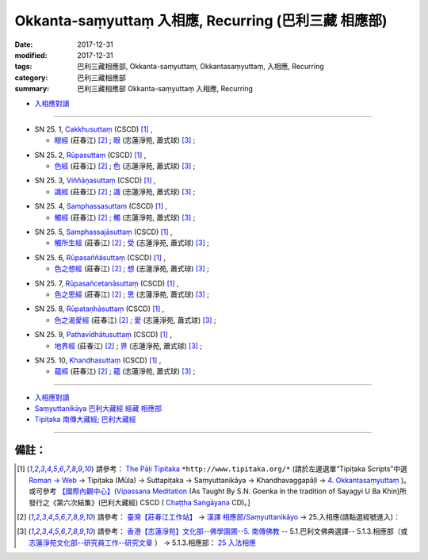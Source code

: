 Okkanta-saṃyuttaṃ 入相應, Recurring (巴利三藏 相應部)
#########################################################

:date: 2017-12-31
:modified: 2017-12-31
:tags: 巴利三藏相應部, Okkanta-saṃyuttaṃ, Okkantasaṃyuttaṃ, 入相應, Recurring
:category: 巴利三藏相應部
:summary: 巴利三藏相應部 Okkanta-saṃyuttaṃ 入相應, Recurring


- `入相應對讀 <{filename}sn25-okkanta-samyutta-parallel-reading%zh.rst>`__ 

------

.. _sn25_1:

- SN 25. 1, `Cakkhusuttaṃ <http://www.tipitaka.org/romn/cscd/s0303m.mul3.xml>`__ (CSCD) [1]_ , 

  * `眼經 <http://agama.buddhason.org/SN/SN0736.htm>`__ (莊春江) [2]_ ; `眼 <http://www.chilin.edu.hk/edu/report_section_detail.asp?section_id=61&id=504>`__ (志蓮淨苑, 蕭式球) [3]_ ;  


.. _sn25_2:

- SN 25. 2, `Rūpasuttaṃ <http://www.tipitaka.org/romn/cscd/s0303m.mul3.xml>`__ (CSCD) [1]_ , 

  * `色經 <http://agama.buddhason.org/SN/SN0737.htm>`__ (莊春江) [2]_ ; `色 <http://www.chilin.edu.hk/edu/report_section_detail.asp?section_id=61&id=504>`__ (志蓮淨苑, 蕭式球) [3]_ ;  


.. _sn25_3:

- SN 25. 3, `Viññāṇasuttaṃ <http://www.tipitaka.org/romn/cscd/s0303m.mul3.xml>`__ (CSCD) [1]_ , 

  * `識經 <http://agama.buddhason.org/SN/SN0738.htm>`__ (莊春江) [2]_ ; `識 <http://www.chilin.edu.hk/edu/report_section_detail.asp?section_id=61&id=504>`__ (志蓮淨苑, 蕭式球) [3]_ ;  


.. _sn25_4:

- SN 25. 4, `Samphassasuttaṃ <http://www.tipitaka.org/romn/cscd/s0303m.mul3.xml>`__ (CSCD) [1]_ , 

  * `觸經 <http://agama.buddhason.org/SN/SN0739.htm>`__ (莊春江) [2]_ ; `觸 <http://www.chilin.edu.hk/edu/report_section_detail.asp?section_id=61&id=504>`__ (志蓮淨苑, 蕭式球) [3]_ ;  


.. _sn25_5:

- SN 25. 5, `Samphassajāsuttaṃ <http://www.tipitaka.org/romn/cscd/s0303m.mul3.xml>`__ (CSCD) [1]_ , 

  * `觸所生經 <http://agama.buddhason.org/SN/SN0740.htm>`__ (莊春江) [2]_ ; `受 <http://www.chilin.edu.hk/edu/report_section_detail.asp?section_id=61&id=504>`__ (志蓮淨苑, 蕭式球) [3]_ ;  


.. _sn25_6:

- SN 25. 6, `Rūpasaññāsuttaṃ <http://www.tipitaka.org/romn/cscd/s0303m.mul3.xml>`__ (CSCD) [1]_ , 

  * `色之想經 <http://agama.buddhason.org/SN/SN0741.htm>`__ (莊春江) [2]_ ; `想 <http://www.chilin.edu.hk/edu/report_section_detail.asp?section_id=61&id=504>`__ (志蓮淨苑, 蕭式球) [3]_ ;  


.. _sn25_7:

- SN 25. 7, `Rūpasañcetanāsuttaṃ <http://www.tipitaka.org/romn/cscd/s0303m.mul3.xml>`__ (CSCD) [1]_ , 

  * `色之思經 <http://agama.buddhason.org/SN/SN0742.htm>`__ (莊春江) [2]_ ; `思 <http://www.chilin.edu.hk/edu/report_section_detail.asp?section_id=61&id=504>`__ (志蓮淨苑, 蕭式球) [3]_ ;  


.. _sn25_8:

- SN 25. 8, `Rūpataṇhāsuttaṃ <http://www.tipitaka.org/romn/cscd/s0303m.mul3.xml>`__ (CSCD) [1]_ , 

  * `色之渴愛經 <http://agama.buddhason.org/SN/SN0743.htm>`__ (莊春江) [2]_ ; `愛 <http://www.chilin.edu.hk/edu/report_section_detail.asp?section_id=61&id=504>`__ (志蓮淨苑, 蕭式球) [3]_ ;  


.. _sn25_9:

- SN 25. 9, `Pathavīdhātusuttaṃ <http://www.tipitaka.org/romn/cscd/s0303m.mul3.xml>`__ (CSCD) [1]_ , 

  * `地界經 <http://agama.buddhason.org/SN/SN0744.htm>`__ (莊春江) [2]_ ; `界 <http://www.chilin.edu.hk/edu/report_section_detail.asp?section_id=61&id=504>`__ (志蓮淨苑, 蕭式球) [3]_ ;  


.. _sn25_10:

- SN 25. 10, `Khandhasuttaṃ <http://www.tipitaka.org/romn/cscd/s0303m.mul3.xml>`__ (CSCD) [1]_ , 

  * `蘊經 <http://agama.buddhason.org/SN/SN0745.htm>`__ (莊春江) [2]_ ; `蘊 <http://www.chilin.edu.hk/edu/report_section_detail.asp?section_id=61&id=504>`__ (志蓮淨苑, 蕭式球) [3]_ ;  

------

- `入相應對讀 <{filename}sn25-okkanta-samyutta-parallel-reading%zh.rst>`__ 

- `Saṃyuttanikāya 巴利大藏經 經藏 相應部 <{filename}samyutta-nikaaya%zh.rst>`__

- `Tipiṭaka 南傳大藏經; 巴利大藏經 <{filename}/articles/tipitaka/tipitaka%zh.rst>`__

------

備註：
+++++++

.. [1] 請參考： `The Pāḷi Tipitaka <http://www.tipitaka.org/>`__ ``*http://www.tipitaka.org/*`` (請於左邊選單“Tipiṭaka Scripts”中選 `Roman → Web <http://www.tipitaka.org/romn/>`__ → Tipiṭaka (Mūla) → Suttapiṭaka → Saṃyuttanikāya → Khandhavaggapāḷi → `4. Okkantasaṃyuttaṃ <http://www.tipitaka.org/romn/cscd/s0303m.mul3.xml>`__ )。或可參考 `【國際內觀中心】(Vipassana Meditation <http://www.dhamma.org/>`__ (As Taught By S.N. Goenka in the tradition of Sayagyi U Ba Khin)所發行之《第六次結集》(巴利大藏經) CSCD ( `Chaṭṭha Saṅgāyana <http://www.tipitaka.org/chattha>`__ CD)。]

.. [2] 請參考： `臺灣【莊春江工作站】 <http://agama.buddhason.org/index.htm>`__ → `漢譯 相應部/Saṃyuttanikāyo <http://agama.buddhason.org/SN/index.htm>`__ → 25.入相應(請點選經號進入)：

.. [3] 請參考： `香港【志蓮淨苑】文化部--佛學園圃--5. 南傳佛教 <http://www.chilin.edu.hk/edu/report_section.asp?section_id=5>`__ -- 5.1.巴利文佛典選譯-- 5.1.3.相應部（或 `志蓮淨苑文化部--研究員工作--研究文章 <http://www.chilin.edu.hk/edu/work_paragraph.asp>`__ ） → 5.1.3.相應部： `25 入法相應 <http://www.chilin.edu.hk/edu/report_section_detail.asp?section_id=61&id=504>`__ 


..
  12.31 finish 莊春江、蕭式球 & upload

  bak: mul0.xml>`__ (CSCD) [1]_ , (如何)渡瀑流, S i 1 (PTS page), 1. 1. 1, SN 1

  * 「對照之阿含經典」係參考： `SuttaCentral <https://suttacentral.net/sn1>`__

  create on 2017.07.17-- Under Construction! ; 12.31 editing
